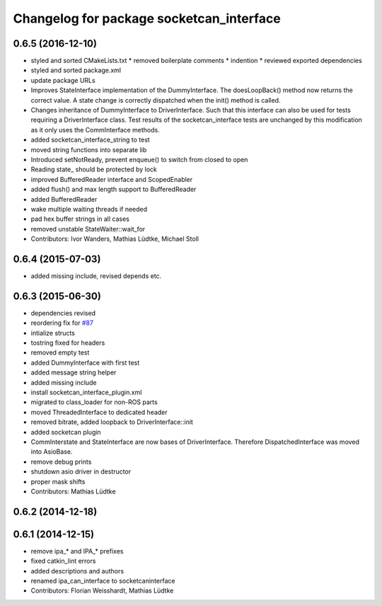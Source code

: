 ^^^^^^^^^^^^^^^^^^^^^^^^^^^^^^^^^^^^^^^^^
Changelog for package socketcan_interface
^^^^^^^^^^^^^^^^^^^^^^^^^^^^^^^^^^^^^^^^^

0.6.5 (2016-12-10)
------------------
* styled and sorted CMakeLists.txt
  * removed boilerplate comments
  * indention
  * reviewed exported dependencies
* styled and sorted package.xml
* update package URLs
* Improves StateInterface implementation of the DummyInterface.
  The doesLoopBack() method now returns the correct value. A state change is
  correctly dispatched when the init() method is called.
* Changes inheritance of DummyInterface to DriverInterface.
  Such that this interface can also be used for tests requiring a DriverInterface
  class.
  Test results of the socketcan_interface tests are unchanged by this
  modification as it only uses the CommInterface methods.
* added socketcan_interface_string to test
* moved string functions into separate lib
* Introduced setNotReady, prevent enqueue() to switch from closed to open
* Reading state\_ should be protected by lock
* improved BufferedReader interface and ScopedEnabler
* added flush() and max length support to BufferedReader
* added BufferedReader
* wake multiple waiting threads if needed
* pad hex buffer strings in all cases
* removed unstable StateWaiter::wait_for
* Contributors: Ivor Wanders, Mathias Lüdtke, Michael Stoll

0.6.4 (2015-07-03)
------------------
* added missing include, revised depends etc.


0.6.3 (2015-06-30)
------------------
* dependencies revised
* reordering fix for `#87 <https://github.com/ros-industrial/ros_canopen/issues/87>`_
* intialize structs
* tostring fixed for headers
* removed empty test
* added DummyInterface with first test
* added message string helper
* added missing include
* install socketcan_interface_plugin.xml
* migrated to class_loader for non-ROS parts
* moved ThreadedInterface to dedicated header
* removed bitrate, added loopback to DriverInterface::init
* added socketcan plugin
* CommInterstate and StateInterface are now bases of DriverInterface.
  Therefore DispatchedInterface was moved into AsioBase.
* remove debug prints
* shutdown asio driver in destructor
* proper mask shifts
* Contributors: Mathias Lüdtke

0.6.2 (2014-12-18)
------------------

0.6.1 (2014-12-15)
------------------
* remove ipa_* and IPA_* prefixes
* fixed catkin_lint errors
* added descriptions and authors
* renamed ipa_can_interface to socketcaninterface
* Contributors: Florian Weisshardt, Mathias Lüdtke
